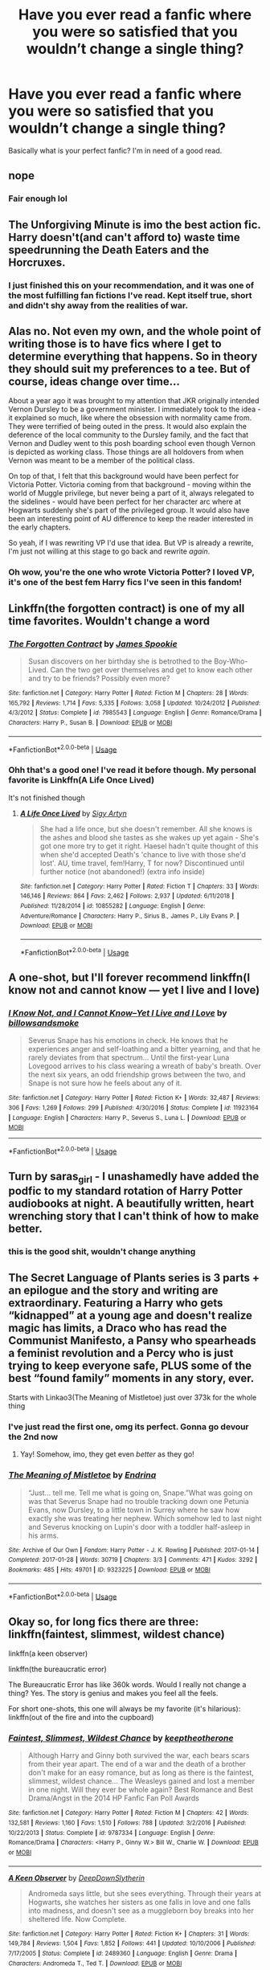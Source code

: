 #+TITLE: Have you ever read a fanfic where you were so satisfied that you wouldn’t change a single thing?

* Have you ever read a fanfic where you were so satisfied that you wouldn’t change a single thing?
:PROPERTIES:
:Author: DoctorDonnaInTardis
:Score: 29
:DateUnix: 1596427446.0
:DateShort: 2020-Aug-03
:FlairText: What's That Fic?
:END:
Basically what is your perfect fanfic? I'm in need of a good read.


** nope
:PROPERTIES:
:Author: Lord_Anarchy
:Score: 30
:DateUnix: 1596429230.0
:DateShort: 2020-Aug-03
:END:

*** Fair enough lol
:PROPERTIES:
:Author: DoctorDonnaInTardis
:Score: 8
:DateUnix: 1596429325.0
:DateShort: 2020-Aug-03
:END:


** The Unforgiving Minute is imo the best action fic. Harry doesn't(and can't afford to) waste time speedrunning the Death Eaters and the Horcruxes.
:PROPERTIES:
:Author: SubspaceEmbassy
:Score: 13
:DateUnix: 1596439067.0
:DateShort: 2020-Aug-03
:END:

*** I just finished this on your recommendation, and it was one of the most fulfilling fan fictions I've read. Kept itself true, short and didn't shy away from the realities of war.
:PROPERTIES:
:Author: BURN447
:Score: 4
:DateUnix: 1596485390.0
:DateShort: 2020-Aug-04
:END:


** Alas no. Not even my own, and the whole point of writing those is to have fics where I get to determine everything that happens. So in theory they should suit my preferences to a tee. But of course, ideas change over time...

About a year ago it was brought to my attention that JKR originally intended Vernon Dursley to be a government minister. I immediately took to the idea - it explained so much, like where the obsession with normality came from. They were terrified of being outed in the press. It would also explain the deference of the local community to the Dursley family, and the fact that Vernon and Dudley went to this posh boarding school even though Vernon is depicted as working class. Those things are all holdovers from when Vernon was meant to be a member of the political class.

On top of that, I felt that this background would have been perfect for Victoria Potter. Victoria coming from that background - moving within the world of Muggle privilege, but never being a part of it, always relegated to the sidelines - would have been perfect for her character arc where at Hogwarts suddenly she's part of the privileged group. It would also have been an interesting point of AU difference to keep the reader interested in the early chapters.

So yeah, if I was rewriting VP I'd use that idea. But VP is already a rewrite, I'm just not willing at this stage to go back and rewrite /again/.
:PROPERTIES:
:Author: Taure
:Score: 20
:DateUnix: 1596436479.0
:DateShort: 2020-Aug-03
:END:

*** Oh wow, you're the one who wrote Victoria Potter? I loved VP, it's one of the best fem Harry fics I've seen in this fandom!
:PROPERTIES:
:Author: Iconoclastinator
:Score: 5
:DateUnix: 1596502566.0
:DateShort: 2020-Aug-04
:END:


** Linkffn(the forgotten contract) is one of my all time favorites. Wouldn't change a word
:PROPERTIES:
:Author: Aniki356
:Score: 5
:DateUnix: 1596428112.0
:DateShort: 2020-Aug-03
:END:

*** [[https://www.fanfiction.net/s/7985543/1/][*/The Forgotten Contract/*]] by [[https://www.fanfiction.net/u/649126/James-Spookie][/James Spookie/]]

#+begin_quote
  Susan discovers on her birthday she is betrothed to the Boy-Who-Lived. Can the two get over themselves and get to know each other and try to be friends? Possibly even more?
#+end_quote

^{/Site/:} ^{fanfiction.net} ^{*|*} ^{/Category/:} ^{Harry} ^{Potter} ^{*|*} ^{/Rated/:} ^{Fiction} ^{M} ^{*|*} ^{/Chapters/:} ^{28} ^{*|*} ^{/Words/:} ^{165,792} ^{*|*} ^{/Reviews/:} ^{1,714} ^{*|*} ^{/Favs/:} ^{5,335} ^{*|*} ^{/Follows/:} ^{3,058} ^{*|*} ^{/Updated/:} ^{10/24/2012} ^{*|*} ^{/Published/:} ^{4/3/2012} ^{*|*} ^{/Status/:} ^{Complete} ^{*|*} ^{/id/:} ^{7985543} ^{*|*} ^{/Language/:} ^{English} ^{*|*} ^{/Genre/:} ^{Romance/Drama} ^{*|*} ^{/Characters/:} ^{Harry} ^{P.,} ^{Susan} ^{B.} ^{*|*} ^{/Download/:} ^{[[http://www.ff2ebook.com/old/ffn-bot/index.php?id=7985543&source=ff&filetype=epub][EPUB]]} ^{or} ^{[[http://www.ff2ebook.com/old/ffn-bot/index.php?id=7985543&source=ff&filetype=mobi][MOBI]]}

--------------

*FanfictionBot*^{2.0.0-beta} | [[https://github.com/tusing/reddit-ffn-bot/wiki/Usage][Usage]]
:PROPERTIES:
:Author: FanfictionBot
:Score: 1
:DateUnix: 1596428128.0
:DateShort: 2020-Aug-03
:END:


*** Ohh that's a good one! I've read it before though. My personal favorite is Linkffn(A Life Once Lived)

It's not finished though
:PROPERTIES:
:Author: DoctorDonnaInTardis
:Score: 1
:DateUnix: 1596429119.0
:DateShort: 2020-Aug-03
:END:

**** [[https://www.fanfiction.net/s/10855282/1/][*/A Life Once Lived/*]] by [[https://www.fanfiction.net/u/2364728/Sigy-Artyn][/Sigy Artyn/]]

#+begin_quote
  She had a life once, but she doesn't remember. All she knows is the ashes and blood she tastes as she wakes up yet again - She's got one more try to get it right. Haesel hadn't quite thought of this when she'd accepted Death's 'chance to live with those she'd lost'. AU, time travel, fem!Harry, T for now? Discontinued until further notice (not abandoned!) (extra info inside)
#+end_quote

^{/Site/:} ^{fanfiction.net} ^{*|*} ^{/Category/:} ^{Harry} ^{Potter} ^{*|*} ^{/Rated/:} ^{Fiction} ^{T} ^{*|*} ^{/Chapters/:} ^{33} ^{*|*} ^{/Words/:} ^{146,146} ^{*|*} ^{/Reviews/:} ^{864} ^{*|*} ^{/Favs/:} ^{2,462} ^{*|*} ^{/Follows/:} ^{2,937} ^{*|*} ^{/Updated/:} ^{6/11/2018} ^{*|*} ^{/Published/:} ^{11/28/2014} ^{*|*} ^{/id/:} ^{10855282} ^{*|*} ^{/Language/:} ^{English} ^{*|*} ^{/Genre/:} ^{Adventure/Romance} ^{*|*} ^{/Characters/:} ^{Harry} ^{P.,} ^{Sirius} ^{B.,} ^{James} ^{P.,} ^{Lily} ^{Evans} ^{P.} ^{*|*} ^{/Download/:} ^{[[http://www.ff2ebook.com/old/ffn-bot/index.php?id=10855282&source=ff&filetype=epub][EPUB]]} ^{or} ^{[[http://www.ff2ebook.com/old/ffn-bot/index.php?id=10855282&source=ff&filetype=mobi][MOBI]]}

--------------

*FanfictionBot*^{2.0.0-beta} | [[https://github.com/tusing/reddit-ffn-bot/wiki/Usage][Usage]]
:PROPERTIES:
:Author: FanfictionBot
:Score: 1
:DateUnix: 1596429147.0
:DateShort: 2020-Aug-03
:END:


** A one-shot, but I'll forever recommend linkffn(I know not and cannot know --- yet I live and I love)
:PROPERTIES:
:Author: wave-or-particle
:Score: 6
:DateUnix: 1596449620.0
:DateShort: 2020-Aug-03
:END:

*** [[https://www.fanfiction.net/s/11923164/1/][*/I Know Not, and I Cannot Know--Yet I Live and I Love/*]] by [[https://www.fanfiction.net/u/7794370/billowsandsmoke][/billowsandsmoke/]]

#+begin_quote
  Severus Snape has his emotions in check. He knows that he experiences anger and self-loathing and a bitter yearning, and that he rarely deviates from that spectrum... Until the first-year Luna Lovegood arrives to his class wearing a wreath of baby's breath. Over the next six years, an odd friendship grows between the two, and Snape is not sure how he feels about any of it.
#+end_quote

^{/Site/:} ^{fanfiction.net} ^{*|*} ^{/Category/:} ^{Harry} ^{Potter} ^{*|*} ^{/Rated/:} ^{Fiction} ^{K+} ^{*|*} ^{/Words/:} ^{32,487} ^{*|*} ^{/Reviews/:} ^{306} ^{*|*} ^{/Favs/:} ^{1,269} ^{*|*} ^{/Follows/:} ^{299} ^{*|*} ^{/Published/:} ^{4/30/2016} ^{*|*} ^{/Status/:} ^{Complete} ^{*|*} ^{/id/:} ^{11923164} ^{*|*} ^{/Language/:} ^{English} ^{*|*} ^{/Characters/:} ^{Harry} ^{P.,} ^{Severus} ^{S.,} ^{Luna} ^{L.} ^{*|*} ^{/Download/:} ^{[[http://www.ff2ebook.com/old/ffn-bot/index.php?id=11923164&source=ff&filetype=epub][EPUB]]} ^{or} ^{[[http://www.ff2ebook.com/old/ffn-bot/index.php?id=11923164&source=ff&filetype=mobi][MOBI]]}

--------------

*FanfictionBot*^{2.0.0-beta} | [[https://github.com/tusing/reddit-ffn-bot/wiki/Usage][Usage]]
:PROPERTIES:
:Author: FanfictionBot
:Score: 6
:DateUnix: 1596449644.0
:DateShort: 2020-Aug-03
:END:


** Turn by saras_girl - I unashamedly have added the podfic to my standard rotation of Harry Potter audiobooks at night. A beautifully written, heart wrenching story that I can't think of how to make better.
:PROPERTIES:
:Author: TwistedHallows
:Score: 3
:DateUnix: 1596450703.0
:DateShort: 2020-Aug-03
:END:

*** this is the good shit, wouldn't change anything
:PROPERTIES:
:Author: elijahdmmt
:Score: 3
:DateUnix: 1596495973.0
:DateShort: 2020-Aug-04
:END:


** The Secret Language of Plants series is 3 parts + an epilogue and the story and writing are extraordinary. Featuring a Harry who gets “kidnapped” at a young age and doesn't realize magic has limits, a Draco who has read the Communist Manifesto, a Pansy who spearheads a feminist revolution and a Percy who is just trying to keep everyone safe, PLUS some of the best “found family” moments in any story, ever.

Starts with Linkao3(The Meaning of Mistletoe) just over 373k for the whole thing
:PROPERTIES:
:Author: Buffy11bnl
:Score: 3
:DateUnix: 1596452470.0
:DateShort: 2020-Aug-03
:END:

*** I've just read the first one, omg its perfect. Gonna go devour the 2nd now
:PROPERTIES:
:Author: cyliestitch
:Score: 3
:DateUnix: 1596495983.0
:DateShort: 2020-Aug-04
:END:

**** Yay! Somehow, imo, they get even /better/ as they go!
:PROPERTIES:
:Author: Buffy11bnl
:Score: 2
:DateUnix: 1596496418.0
:DateShort: 2020-Aug-04
:END:


*** [[https://archiveofourown.org/works/9323225][*/The Meaning of Mistletoe/*]] by [[https://www.archiveofourown.org/users/Endrina/pseuds/Endrina][/Endrina/]]

#+begin_quote
  “Just... tell me. Tell me what is going on, Snape.”What was going on was that Severus Snape had no trouble tracking down one Petunia Evans, now Dursley, to a little town in Surrey where he saw how exactly she was treating her nephew. Which somehow led to last night and Severus knocking on Lupin's door with a toddler half-asleep in his arms.
#+end_quote

^{/Site/:} ^{Archive} ^{of} ^{Our} ^{Own} ^{*|*} ^{/Fandom/:} ^{Harry} ^{Potter} ^{-} ^{J.} ^{K.} ^{Rowling} ^{*|*} ^{/Published/:} ^{2017-01-14} ^{*|*} ^{/Completed/:} ^{2017-01-28} ^{*|*} ^{/Words/:} ^{30719} ^{*|*} ^{/Chapters/:} ^{3/3} ^{*|*} ^{/Comments/:} ^{471} ^{*|*} ^{/Kudos/:} ^{3292} ^{*|*} ^{/Bookmarks/:} ^{485} ^{*|*} ^{/Hits/:} ^{49701} ^{*|*} ^{/ID/:} ^{9323225} ^{*|*} ^{/Download/:} ^{[[https://archiveofourown.org/downloads/9323225/The%20Meaning%20of%20Mistletoe.epub?updated_at=1594839858][EPUB]]} ^{or} ^{[[https://archiveofourown.org/downloads/9323225/The%20Meaning%20of%20Mistletoe.mobi?updated_at=1594839858][MOBI]]}

--------------

*FanfictionBot*^{2.0.0-beta} | [[https://github.com/tusing/reddit-ffn-bot/wiki/Usage][Usage]]
:PROPERTIES:
:Author: FanfictionBot
:Score: 2
:DateUnix: 1596452490.0
:DateShort: 2020-Aug-03
:END:


** Okay so, for long fics there are three: linkffn(faintest, slimmest, wildest chance)

linkffn(a keen observer)

linkffn(the bureaucratic error)

The Bureaucratic Error has like 360k words. Would I really not change a thing? Yes. The story is genius and makes you feel all the feels.

For short one-shots, this one will always be my favorite (it's hilarious): linkffn(out of the fire and into the cupboard)
:PROPERTIES:
:Author: wyanmai
:Score: 3
:DateUnix: 1596459853.0
:DateShort: 2020-Aug-03
:END:

*** [[https://www.fanfiction.net/s/9787334/1/][*/Faintest, Slimmest, Wildest Chance/*]] by [[https://www.fanfiction.net/u/2832915/keeptheotherone][/keeptheotherone/]]

#+begin_quote
  Although Harry and Ginny both survived the war, each bears scars from their year apart. The end of a war and the death of a brother don't make for an easy romance, but as long as there is the faintest, slimmest, wildest chance... The Weasleys gained and lost a member in one night. Will they ever be whole again? Best Romance and Best Drama/Angst in the 2014 HP Fanfic Fan Poll Awards
#+end_quote

^{/Site/:} ^{fanfiction.net} ^{*|*} ^{/Category/:} ^{Harry} ^{Potter} ^{*|*} ^{/Rated/:} ^{Fiction} ^{M} ^{*|*} ^{/Chapters/:} ^{42} ^{*|*} ^{/Words/:} ^{132,581} ^{*|*} ^{/Reviews/:} ^{1,160} ^{*|*} ^{/Favs/:} ^{1,510} ^{*|*} ^{/Follows/:} ^{788} ^{*|*} ^{/Updated/:} ^{3/2/2016} ^{*|*} ^{/Published/:} ^{10/22/2013} ^{*|*} ^{/Status/:} ^{Complete} ^{*|*} ^{/id/:} ^{9787334} ^{*|*} ^{/Language/:} ^{English} ^{*|*} ^{/Genre/:} ^{Romance/Drama} ^{*|*} ^{/Characters/:} ^{<Harry} ^{P.,} ^{Ginny} ^{W.>} ^{Bill} ^{W.,} ^{Charlie} ^{W.} ^{*|*} ^{/Download/:} ^{[[http://www.ff2ebook.com/old/ffn-bot/index.php?id=9787334&source=ff&filetype=epub][EPUB]]} ^{or} ^{[[http://www.ff2ebook.com/old/ffn-bot/index.php?id=9787334&source=ff&filetype=mobi][MOBI]]}

--------------

[[https://www.fanfiction.net/s/2489360/1/][*/A Keen Observer/*]] by [[https://www.fanfiction.net/u/854730/DeepDownSlytherin][/DeepDownSlytherin/]]

#+begin_quote
  Andromeda says little, but she sees everything. Through their years at Hogwarts, she watches her sisters as one falls in love and one falls into madness, and doesn't see as a muggleborn boy breaks into her sheltered life. Now Complete.
#+end_quote

^{/Site/:} ^{fanfiction.net} ^{*|*} ^{/Category/:} ^{Harry} ^{Potter} ^{*|*} ^{/Rated/:} ^{Fiction} ^{K+} ^{*|*} ^{/Chapters/:} ^{31} ^{*|*} ^{/Words/:} ^{149,784} ^{*|*} ^{/Reviews/:} ^{1,504} ^{*|*} ^{/Favs/:} ^{1,852} ^{*|*} ^{/Follows/:} ^{441} ^{*|*} ^{/Updated/:} ^{10/10/2006} ^{*|*} ^{/Published/:} ^{7/17/2005} ^{*|*} ^{/Status/:} ^{Complete} ^{*|*} ^{/id/:} ^{2489360} ^{*|*} ^{/Language/:} ^{English} ^{*|*} ^{/Genre/:} ^{Drama} ^{*|*} ^{/Characters/:} ^{Andromeda} ^{T.,} ^{Ted} ^{T.} ^{*|*} ^{/Download/:} ^{[[http://www.ff2ebook.com/old/ffn-bot/index.php?id=2489360&source=ff&filetype=epub][EPUB]]} ^{or} ^{[[http://www.ff2ebook.com/old/ffn-bot/index.php?id=2489360&source=ff&filetype=mobi][MOBI]]}

--------------

[[https://www.fanfiction.net/s/13052940/1/][*/The Bureaucratic Error/*]] by [[https://www.fanfiction.net/u/49515/Iniga][/Iniga/]]

#+begin_quote
  After his death, Remus finds himself 5 years in the past, having undone Voldemort's defeat and Teddy's birth. He's going to need his old friend Sirius to help him with this one.
#+end_quote

^{/Site/:} ^{fanfiction.net} ^{*|*} ^{/Category/:} ^{Harry} ^{Potter} ^{*|*} ^{/Rated/:} ^{Fiction} ^{T} ^{*|*} ^{/Chapters/:} ^{84} ^{*|*} ^{/Words/:} ^{366,048} ^{*|*} ^{/Reviews/:} ^{1,464} ^{*|*} ^{/Favs/:} ^{727} ^{*|*} ^{/Follows/:} ^{1,138} ^{*|*} ^{/Updated/:} ^{7/25} ^{*|*} ^{/Published/:} ^{9/1/2018} ^{*|*} ^{/id/:} ^{13052940} ^{*|*} ^{/Language/:} ^{English} ^{*|*} ^{/Genre/:} ^{Friendship/Family} ^{*|*} ^{/Characters/:} ^{Sirius} ^{B.,} ^{Remus} ^{L.,} ^{N.} ^{Tonks} ^{*|*} ^{/Download/:} ^{[[http://www.ff2ebook.com/old/ffn-bot/index.php?id=13052940&source=ff&filetype=epub][EPUB]]} ^{or} ^{[[http://www.ff2ebook.com/old/ffn-bot/index.php?id=13052940&source=ff&filetype=mobi][MOBI]]}

--------------

[[https://www.fanfiction.net/s/9526039/1/][*/Out of the Fire and into the Cupboard/*]] by [[https://www.fanfiction.net/u/3955920/HalfASlug][/HalfASlug/]]

#+begin_quote
  There's a reason that adults don't usually play hide and seek - especially when they are nothing more than overgrown children.
#+end_quote

^{/Site/:} ^{fanfiction.net} ^{*|*} ^{/Category/:} ^{Harry} ^{Potter} ^{*|*} ^{/Rated/:} ^{Fiction} ^{T} ^{*|*} ^{/Words/:} ^{6,731} ^{*|*} ^{/Reviews/:} ^{195} ^{*|*} ^{/Favs/:} ^{1,344} ^{*|*} ^{/Follows/:} ^{236} ^{*|*} ^{/Published/:} ^{7/24/2013} ^{*|*} ^{/Status/:} ^{Complete} ^{*|*} ^{/id/:} ^{9526039} ^{*|*} ^{/Language/:} ^{English} ^{*|*} ^{/Genre/:} ^{Humor} ^{*|*} ^{/Characters/:} ^{Harry} ^{P.,} ^{Ron} ^{W.,} ^{Hermione} ^{G.,} ^{Ginny} ^{W.} ^{*|*} ^{/Download/:} ^{[[http://www.ff2ebook.com/old/ffn-bot/index.php?id=9526039&source=ff&filetype=epub][EPUB]]} ^{or} ^{[[http://www.ff2ebook.com/old/ffn-bot/index.php?id=9526039&source=ff&filetype=mobi][MOBI]]}

--------------

*FanfictionBot*^{2.0.0-beta} | [[https://github.com/tusing/reddit-ffn-bot/wiki/Usage][Usage]]
:PROPERTIES:
:Author: FanfictionBot
:Score: 2
:DateUnix: 1596459894.0
:DateShort: 2020-Aug-03
:END:


*** Faintest, Slimmest, Wildest Chance was the first long fanfic I ever read, and it's what got me into fanfics so for me it's pretty special. I also agree that Out of the Fire and Into the Cupboard is amazing, so stupidly amazingly funny, I swear I've come out of it in tears of laughter.
:PROPERTIES:
:Author: xaviernoodlebrain
:Score: 2
:DateUnix: 1596484344.0
:DateShort: 2020-Aug-04
:END:

**** I have such vivid memories of my first fics as well! Weirdly I read a Draco/Ginny one before I even read the books and it was always a weird reminder when I read the books
:PROPERTIES:
:Author: wyanmai
:Score: 1
:DateUnix: 1596486411.0
:DateShort: 2020-Aug-04
:END:


** linkffn(Wish Carefully by Ten Toes)
:PROPERTIES:
:Author: WhosThisGeek
:Score: 3
:DateUnix: 1596469738.0
:DateShort: 2020-Aug-03
:END:

*** [[https://www.fanfiction.net/s/4356667/1/][*/Wish Carefully/*]] by [[https://www.fanfiction.net/u/1193258/Ten-Toes][/Ten Toes/]]

#+begin_quote
  REVISED. one-shot told by Lucius Malfoy. What might happen if the Death Eaters got what they wished for...
#+end_quote

^{/Site/:} ^{fanfiction.net} ^{*|*} ^{/Category/:} ^{Harry} ^{Potter} ^{*|*} ^{/Rated/:} ^{Fiction} ^{K} ^{*|*} ^{/Words/:} ^{7,964} ^{*|*} ^{/Reviews/:} ^{388} ^{*|*} ^{/Favs/:} ^{3,285} ^{*|*} ^{/Follows/:} ^{782} ^{*|*} ^{/Published/:} ^{6/28/2008} ^{*|*} ^{/Status/:} ^{Complete} ^{*|*} ^{/id/:} ^{4356667} ^{*|*} ^{/Language/:} ^{English} ^{*|*} ^{/Characters/:} ^{Lucius} ^{M.} ^{*|*} ^{/Download/:} ^{[[http://www.ff2ebook.com/old/ffn-bot/index.php?id=4356667&source=ff&filetype=epub][EPUB]]} ^{or} ^{[[http://www.ff2ebook.com/old/ffn-bot/index.php?id=4356667&source=ff&filetype=mobi][MOBI]]}

--------------

*FanfictionBot*^{2.0.0-beta} | [[https://github.com/tusing/reddit-ffn-bot/wiki/Usage][Usage]]
:PROPERTIES:
:Author: FanfictionBot
:Score: 1
:DateUnix: 1596469760.0
:DateShort: 2020-Aug-03
:END:


** There are several fics like that, but unfortunately, all of them are on hiatus. Does the fact I want them picked back up count as 'a thing I would change'?
:PROPERTIES:
:Author: madstack
:Score: 3
:DateUnix: 1596486795.0
:DateShort: 2020-Aug-04
:END:


** hermione grangers hogwarts crammer for delinquents on the run - an all time classic and wouldn't change for the world
:PROPERTIES:
:Author: elijahdmmt
:Score: 3
:DateUnix: 1596496017.0
:DateShort: 2020-Aug-04
:END:


** wouldn't change a thing this is true masterpiece! linkffn(Seventh Horcrux by Emerald Ashes)
:PROPERTIES:
:Author: hannssoni
:Score: 6
:DateUnix: 1596468643.0
:DateShort: 2020-Aug-03
:END:

*** [[https://www.fanfiction.net/s/10677106/1/][*/Seventh Horcrux/*]] by [[https://www.fanfiction.net/u/4112736/Emerald-Ashes][/Emerald Ashes/]]

#+begin_quote
  The presence of a foreign soul may have unexpected side effects on a growing child. I am Lord Volde...Harry Potter. I'm Harry Potter. In which Harry is insane, Hermione is a Dark Lady-in-training, Ginny is a minion, and Ron is confused.
#+end_quote

^{/Site/:} ^{fanfiction.net} ^{*|*} ^{/Category/:} ^{Harry} ^{Potter} ^{*|*} ^{/Rated/:} ^{Fiction} ^{T} ^{*|*} ^{/Chapters/:} ^{21} ^{*|*} ^{/Words/:} ^{104,212} ^{*|*} ^{/Reviews/:} ^{1,669} ^{*|*} ^{/Favs/:} ^{8,797} ^{*|*} ^{/Follows/:} ^{4,118} ^{*|*} ^{/Updated/:} ^{2/3/2015} ^{*|*} ^{/Published/:} ^{9/7/2014} ^{*|*} ^{/Status/:} ^{Complete} ^{*|*} ^{/id/:} ^{10677106} ^{*|*} ^{/Language/:} ^{English} ^{*|*} ^{/Genre/:} ^{Humor/Parody} ^{*|*} ^{/Characters/:} ^{Harry} ^{P.} ^{*|*} ^{/Download/:} ^{[[http://www.ff2ebook.com/old/ffn-bot/index.php?id=10677106&source=ff&filetype=epub][EPUB]]} ^{or} ^{[[http://www.ff2ebook.com/old/ffn-bot/index.php?id=10677106&source=ff&filetype=mobi][MOBI]]}

--------------

*FanfictionBot*^{2.0.0-beta} | [[https://github.com/tusing/reddit-ffn-bot/wiki/Usage][Usage]]
:PROPERTIES:
:Author: FanfictionBot
:Score: 1
:DateUnix: 1596468660.0
:DateShort: 2020-Aug-03
:END:


** Nope
:PROPERTIES:
:Author: hungrybluefish
:Score: 2
:DateUnix: 1596455690.0
:DateShort: 2020-Aug-03
:END:


** No every fanfic I have read has something I have wanted to change
:PROPERTIES:
:Author: Kingslayer629736
:Score: 2
:DateUnix: 1596465763.0
:DateShort: 2020-Aug-03
:END:


** Here are some crossover to add into the list :

- For LotR, I truly consider Linkffn( *The Shadow of Angmar* ) as a perfect fanfic. Steelbadger really respected the universe, his Harry changed while still being believable, I loved his OCs and I even get a Tolkien vibe from his writing style. And no, I do not check the fic every day to see if it has been updated.
- For Star Wars, Linkffn( *The Havoc side of the Force* ). I can't say I consider it a perfect fanfic, because there is one, tiny detail that bothered me, but outside of that, I have nothing to reproach to this fic and it has been one of my most untertaining read.
:PROPERTIES:
:Author: PlusMortgage
:Score: 2
:DateUnix: 1596474744.0
:DateShort: 2020-Aug-03
:END:

*** [[https://www.fanfiction.net/s/11115934/1/][*/The Shadow of Angmar/*]] by [[https://www.fanfiction.net/u/5291694/Steelbadger][/Steelbadger/]]

#+begin_quote
  The Master of Death is a dangerous title; many would claim to hold a position greater than Death. Harry is pulled to Middle-earth by the Witch King of Angmar in an attempt to bring Morgoth back to Arda. A year later Angmar falls and Harry is freed. What will he do with the eternity granted to him? Story begins 1000 years before LotR. Eventual major canon divergence.
#+end_quote

^{/Site/:} ^{fanfiction.net} ^{*|*} ^{/Category/:} ^{Harry} ^{Potter} ^{+} ^{Lord} ^{of} ^{the} ^{Rings} ^{Crossover} ^{*|*} ^{/Rated/:} ^{Fiction} ^{T} ^{*|*} ^{/Chapters/:} ^{30} ^{*|*} ^{/Words/:} ^{192,519} ^{*|*} ^{/Reviews/:} ^{5,231} ^{*|*} ^{/Favs/:} ^{12,084} ^{*|*} ^{/Follows/:} ^{14,557} ^{*|*} ^{/Updated/:} ^{7/3} ^{*|*} ^{/Published/:} ^{3/15/2015} ^{*|*} ^{/id/:} ^{11115934} ^{*|*} ^{/Language/:} ^{English} ^{*|*} ^{/Genre/:} ^{Adventure} ^{*|*} ^{/Characters/:} ^{Harry} ^{P.} ^{*|*} ^{/Download/:} ^{[[http://www.ff2ebook.com/old/ffn-bot/index.php?id=11115934&source=ff&filetype=epub][EPUB]]} ^{or} ^{[[http://www.ff2ebook.com/old/ffn-bot/index.php?id=11115934&source=ff&filetype=mobi][MOBI]]}

--------------

[[https://www.fanfiction.net/s/8501689/1/][*/The Havoc side of the Force/*]] by [[https://www.fanfiction.net/u/3484707/Tsu-Doh-Nimh][/Tsu Doh Nimh/]]

#+begin_quote
  I have a singularly impressive talent for messing up the plans of very powerful people - both good and evil. Somehow, I'm always just in the right place at exactly the wrong time. What can I say? It's a gift.
#+end_quote

^{/Site/:} ^{fanfiction.net} ^{*|*} ^{/Category/:} ^{Star} ^{Wars} ^{+} ^{Harry} ^{Potter} ^{Crossover} ^{*|*} ^{/Rated/:} ^{Fiction} ^{T} ^{*|*} ^{/Chapters/:} ^{24} ^{*|*} ^{/Words/:} ^{207,600} ^{*|*} ^{/Reviews/:} ^{7,375} ^{*|*} ^{/Favs/:} ^{15,819} ^{*|*} ^{/Follows/:} ^{18,013} ^{*|*} ^{/Updated/:} ^{8/24/2019} ^{*|*} ^{/Published/:} ^{9/6/2012} ^{*|*} ^{/id/:} ^{8501689} ^{*|*} ^{/Language/:} ^{English} ^{*|*} ^{/Genre/:} ^{Fantasy/Mystery} ^{*|*} ^{/Characters/:} ^{Anakin} ^{Skywalker,} ^{Harry} ^{P.} ^{*|*} ^{/Download/:} ^{[[http://www.ff2ebook.com/old/ffn-bot/index.php?id=8501689&source=ff&filetype=epub][EPUB]]} ^{or} ^{[[http://www.ff2ebook.com/old/ffn-bot/index.php?id=8501689&source=ff&filetype=mobi][MOBI]]}

--------------

*FanfictionBot*^{2.0.0-beta} | [[https://github.com/tusing/reddit-ffn-bot/wiki/Usage][Usage]]
:PROPERTIES:
:Author: FanfictionBot
:Score: 1
:DateUnix: 1596474771.0
:DateShort: 2020-Aug-03
:END:


** The Changeling is 100% the one I wouldn't change anything at all. It's sequels... if only it wasn't a Harry/Ginny pairing I would consider them damn near perfect.
:PROPERTIES:
:Author: greysfanhp
:Score: 2
:DateUnix: 1596476277.0
:DateShort: 2020-Aug-03
:END:

*** What are you saying, the fact that it's Harry/Ginny makes it perfect.
:PROPERTIES:
:Author: The_Mad_Madman
:Score: 1
:DateUnix: 1596485396.0
:DateShort: 2020-Aug-04
:END:


** [[https://www.fanfiction.net/s/12331839/1/Realignment]]
:PROPERTIES:
:Author: Impossible-Poetry
:Score: 1
:DateUnix: 1596429213.0
:DateShort: 2020-Aug-03
:END:


** linkao3(15873207) is pretty good if you don't mind Tom Riddle/Harry Potter.
:PROPERTIES:
:Score: 1
:DateUnix: 1596465910.0
:DateShort: 2020-Aug-03
:END:

*** [[https://archiveofourown.org/works/15873207][*/Ink/*]] by [[https://www.archiveofourown.org/users/EclipseWing/pseuds/EclipseWing/users/Everlastinium/pseuds/Everlastinium][/EclipseWingEverlastinium/]]

#+begin_quote
  'He prays for the Defense curse to work this year.'That one where a sixteen-year old Tom Riddle escapes his paper prison and takes Harry with him, only reappearing three years later.
#+end_quote

^{/Site/:} ^{Archive} ^{of} ^{Our} ^{Own} ^{*|*} ^{/Fandom/:} ^{Harry} ^{Potter} ^{-} ^{J.} ^{K.} ^{Rowling} ^{*|*} ^{/Published/:} ^{2018-09-02} ^{*|*} ^{/Completed/:} ^{2018-09-18} ^{*|*} ^{/Words/:} ^{36625} ^{*|*} ^{/Chapters/:} ^{6/6} ^{*|*} ^{/Comments/:} ^{202} ^{*|*} ^{/Kudos/:} ^{1819} ^{*|*} ^{/Bookmarks/:} ^{612} ^{*|*} ^{/Hits/:} ^{24260} ^{*|*} ^{/ID/:} ^{15873207} ^{*|*} ^{/Download/:} ^{[[https://archiveofourown.org/downloads/15873207/Ink.epub?updated_at=1591738363][EPUB]]} ^{or} ^{[[https://archiveofourown.org/downloads/15873207/Ink.mobi?updated_at=1591738363][MOBI]]}

--------------

*FanfictionBot*^{2.0.0-beta} | [[https://github.com/tusing/reddit-ffn-bot/wiki/Usage][Usage]]
:PROPERTIES:
:Author: FanfictionBot
:Score: 3
:DateUnix: 1596465928.0
:DateShort: 2020-Aug-03
:END:


** linkao3(147439)

Best fanfic I've read.

I'd even say it is JKR herself writing this.
:PROPERTIES:
:Author: kikechan
:Score: 1
:DateUnix: 1596471982.0
:DateShort: 2020-Aug-03
:END:

*** ffnbot!refresh
:PROPERTIES:
:Author: kikechan
:Score: 1
:DateUnix: 1596472046.0
:DateShort: 2020-Aug-03
:END:


*** [[https://archiveofourown.org/works/147439][*/Into the Fold/*]] by [[https://www.archiveofourown.org/users/pasi/pseuds/pasi][/pasi/]]

#+begin_quote
  Severus Snape is going straight to hell. The people he calls his friends are helping him get there.
#+end_quote

^{/Site/:} ^{Archive} ^{of} ^{Our} ^{Own} ^{*|*} ^{/Fandom/:} ^{Harry} ^{Potter} ^{-} ^{J.} ^{K.} ^{Rowling} ^{*|*} ^{/Published/:} ^{2011-01-02} ^{*|*} ^{/Completed/:} ^{2011-09-21} ^{*|*} ^{/Words/:} ^{164264} ^{*|*} ^{/Chapters/:} ^{42/42} ^{*|*} ^{/Comments/:} ^{26} ^{*|*} ^{/Kudos/:} ^{134} ^{*|*} ^{/Bookmarks/:} ^{60} ^{*|*} ^{/Hits/:} ^{6492} ^{*|*} ^{/ID/:} ^{147439} ^{*|*} ^{/Download/:} ^{[[https://archiveofourown.org/downloads/147439/Into%20the%20Fold.epub?updated_at=1570130282][EPUB]]} ^{or} ^{[[https://archiveofourown.org/downloads/147439/Into%20the%20Fold.mobi?updated_at=1570130282][MOBI]]}

--------------

*FanfictionBot*^{2.0.0-beta} | [[https://github.com/tusing/reddit-ffn-bot/wiki/Usage][Usage]]
:PROPERTIES:
:Author: FanfictionBot
:Score: 1
:DateUnix: 1596472070.0
:DateShort: 2020-Aug-03
:END:


** First time trying to link a fic so sorry if I mess it up. Linkffn(Dark Heir) is without a doubt the best ‘Harry raised by Voldemort/dark wizards fanfic I have ever read. Doesn't go the usual route of making Dumbledore the main villain but instead gives that role to an often overlooked character that I never expected to even have any kind of importance in the story, yet the reveal still felt satisfying and believable because of how it was written.
:PROPERTIES:
:Author: DarhkGrimm
:Score: 1
:DateUnix: 1596472141.0
:DateShort: 2020-Aug-03
:END:

*** [[https://www.fanfiction.net/s/11693624/1/][*/Dark Heir/*]] by [[https://www.fanfiction.net/u/6931714/LittleMissMycroft][/LittleMissMycroft/]]

#+begin_quote
  Most of you remember the day that Severus Snape went to Voldemort, begging for the lives of the Potters. What if Voldemort had actually considered this and decided that Harry could be useful to him? How would the Wizarding World react to Harry Potter after he was raised by a Dark Lord? Dark!Harry. Annoying!Dumbledore. Rated T just in case. Now complete!
#+end_quote

^{/Site/:} ^{fanfiction.net} ^{*|*} ^{/Category/:} ^{Harry} ^{Potter} ^{*|*} ^{/Rated/:} ^{Fiction} ^{T} ^{*|*} ^{/Chapters/:} ^{138} ^{*|*} ^{/Words/:} ^{322,507} ^{*|*} ^{/Reviews/:} ^{224} ^{*|*} ^{/Favs/:} ^{831} ^{*|*} ^{/Follows/:} ^{428} ^{*|*} ^{/Updated/:} ^{12/31/2015} ^{*|*} ^{/Published/:} ^{12/26/2015} ^{*|*} ^{/Status/:} ^{Complete} ^{*|*} ^{/id/:} ^{11693624} ^{*|*} ^{/Language/:} ^{English} ^{*|*} ^{/Genre/:} ^{Humor/Drama} ^{*|*} ^{/Characters/:} ^{Harry} ^{P.,} ^{George} ^{W.,} ^{Voldemort,} ^{Fred} ^{W.} ^{*|*} ^{/Download/:} ^{[[http://www.ff2ebook.com/old/ffn-bot/index.php?id=11693624&source=ff&filetype=epub][EPUB]]} ^{or} ^{[[http://www.ff2ebook.com/old/ffn-bot/index.php?id=11693624&source=ff&filetype=mobi][MOBI]]}

--------------

*FanfictionBot*^{2.0.0-beta} | [[https://github.com/tusing/reddit-ffn-bot/wiki/Usage][Usage]]
:PROPERTIES:
:Author: FanfictionBot
:Score: 1
:DateUnix: 1596472166.0
:DateShort: 2020-Aug-03
:END:


** Linkffn(Roundabout Destiny) is my all time favorite fic
:PROPERTIES:
:Author: cassipaul
:Score: 1
:DateUnix: 1596480763.0
:DateShort: 2020-Aug-03
:END:

*** [[https://www.fanfiction.net/s/8311387/1/][*/Roundabout Destiny/*]] by [[https://www.fanfiction.net/u/2764183/MaryRoyale][/MaryRoyale/]]

#+begin_quote
  Hermione's destiny is altered by the Powers that Be. She is cast back to the Marauder's Era where she is Hermione Potter, the pureblood fraternal twin sister of James Potter. She retains Hermione Granger's memories, and is determined to change her brother's fate for the better. Obviously AU. Starts in their 1st year. M for language, minor violence, etc.
#+end_quote

^{/Site/:} ^{fanfiction.net} ^{*|*} ^{/Category/:} ^{Harry} ^{Potter} ^{*|*} ^{/Rated/:} ^{Fiction} ^{M} ^{*|*} ^{/Chapters/:} ^{29} ^{*|*} ^{/Words/:} ^{169,487} ^{*|*} ^{/Reviews/:} ^{2,514} ^{*|*} ^{/Favs/:} ^{10,077} ^{*|*} ^{/Follows/:} ^{3,201} ^{*|*} ^{/Updated/:} ^{12/3/2014} ^{*|*} ^{/Published/:} ^{7/11/2012} ^{*|*} ^{/Status/:} ^{Complete} ^{*|*} ^{/id/:} ^{8311387} ^{*|*} ^{/Language/:} ^{English} ^{*|*} ^{/Genre/:} ^{Romance/Adventure} ^{*|*} ^{/Characters/:} ^{Hermione} ^{G.,} ^{Sirius} ^{B.} ^{*|*} ^{/Download/:} ^{[[http://www.ff2ebook.com/old/ffn-bot/index.php?id=8311387&source=ff&filetype=epub][EPUB]]} ^{or} ^{[[http://www.ff2ebook.com/old/ffn-bot/index.php?id=8311387&source=ff&filetype=mobi][MOBI]]}

--------------

*FanfictionBot*^{2.0.0-beta} | [[https://github.com/tusing/reddit-ffn-bot/wiki/Usage][Usage]]
:PROPERTIES:
:Author: FanfictionBot
:Score: 1
:DateUnix: 1596480782.0
:DateShort: 2020-Aug-03
:END:


** I can't remember any particular specifics that I dislike about this fic, as it has been a while since I last read it. Regardless, I think this concept puts a unique spin on the 'forced into marriage' trope and paces character development well. linkffn(The Legacy Preservation Act)
:PROPERTIES:
:Author: Thxmqs
:Score: 1
:DateUnix: 1596488392.0
:DateShort: 2020-Aug-04
:END:


** yes but it wasn't a harry potter one.
:PROPERTIES:
:Author: im1oldfart
:Score: 1
:DateUnix: 1596505680.0
:DateShort: 2020-Aug-04
:END:


** I almost always want to change something, even if it's just a spellcheck. But I'll add a probably-unpopular mention of Methods of Rationality, not because I think it's perfect, but because the author knows his subject better than I do, and so I don't think I could do a better job of what he was trying to achieve (namely, introduce the reader to the idea of thinking about how you think and trying to fix some of the mistakes you're making). Plus, he's a talented writer.

Note that people often dislike the protagonist. But part of being a talented writer is that the author doesn't always agree with the protagonist either. When Harry is arrogant and dismissive to people, chances are it will return to bite him in the backside. When he thinks he knows better than adults because he has been exposed to different philosophies than they have, he's sometimes right and sometimes horribly wrong. The community behind the story is called "Less Wrong" for a reason; everyone gets things wrong, and at the end of the story, Harry realises he was /just/ smart enough to make really big mistakes, like coming within a hair's breadth of either destroying the planet with an uncontrolled release of sensitive information, or handing it to Voldemort on a platter.

So, there's plenty about /Harry/ that needs to change, but I don't feel like I'm qualified to improve on /the story/. It's a thought-provoking read, in any case.
:PROPERTIES:
:Author: thrawnca
:Score: 1
:DateUnix: 1596507732.0
:DateShort: 2020-Aug-04
:END:


** I don't know if I'd change anything in Playmate. But that also has waaaay more emotional impact than anything I could write and I doubt I could find...

​

You know what, I'll just say this: Look it up at your own risk.
:PROPERTIES:
:Author: StarDolph
:Score: 1
:DateUnix: 1596516107.0
:DateShort: 2020-Aug-04
:END:


** Mostly one shots I guess?

There are a few long fics I adore but at the same time (like every other fanfic author )I tend to imagine multiple scenarios!
:PROPERTIES:
:Author: Bibliophile_Anya
:Score: 1
:DateUnix: 1598085997.0
:DateShort: 2020-Aug-22
:END:
